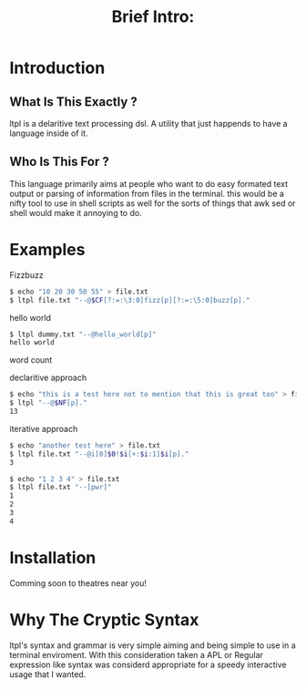 #+Title: Brief Intro:

* Introduction
** What Is This Exactly ?
   ltpl is a delaritive text processing dsl. A utility that just happends to have a language inside of it.
** Who Is This For ?
   This language primarily aims at people who want to do easy formated text output or parsing of information from files in the terminal.
   this would be a nifty tool to use in shell scripts as well for the sorts of things that awk sed or shell would make it annoying to do.
* Examples
Fizzbuzz
#+begin_src sh
    $ echo "10 20 30 50 55" > file.txt
    $ ltpl file.txt "--@$CF[?:=:\3:0]fizz[p][?:=:\5:0]buzz[p]."
#+end_src

hello world 
#+begin_src sh
    $ ltpl dummy.txt "--@hello_world[p]"
    hello world
#+end_src

word count

declaritive approach
#+begin_src sh
    $ echo "this is a test here not to mention that this is great too" > file.txt
    $ ltpl "--@$NF[p]."
    13
#+end_src

iterative approach
#+begin_src sh 
    $ echo "another test here" > file.txt
    $ ltpl file.txt "--@i[0]$0!$i[+:$i:1]$i[p]."
    3
#+end_src

#+begin_src sh
    $ echo "1 2 3 4" > file.txt
    $ ltpl file.txt "--[pwr]"
    1 
    2
    3
    4
    #+end_src 

* Installation
  Comming soon to theatres near you!
* Why The Cryptic Syntax
   ltpl's syntax and grammar is very simple aiming and being simple to use in a terminal enviroment.
   With this consideration taken a APL or Regular expression like syntax was considerd appropriate for a speedy interactive usage that I wanted.
   
   
